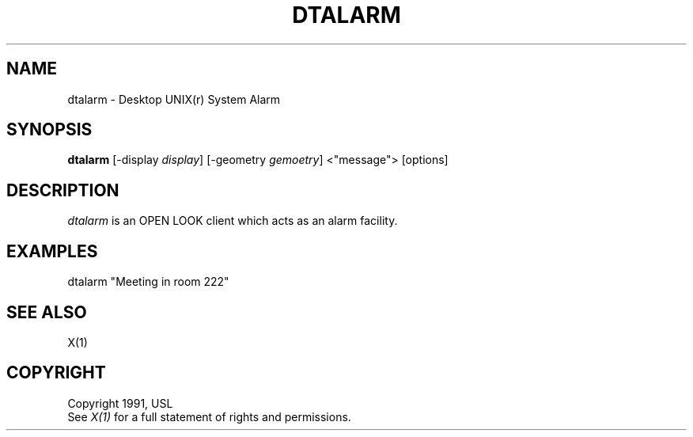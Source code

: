 .\"ident	"@(#)dtclock:dtalarm.man	1.1"
.TH DTALARM 1 "7 November 1991" "X Version 11"
.SH NAME
dtalarm - Desktop UNIX(r) System Alarm
.SH SYNOPSIS
.B dtalarm
[-display \fIdisplay\fR] [-geometry \fIgemoetry\fR] <"message"> [options]
.SH DESCRIPTION
\fIdtalarm\fP is an OPEN LOOK client which acts as an alarm facility.
.SH EXAMPLES
dtalarm "Meeting in room 222"
.PP
.SH "SEE ALSO"
X(1)
.SH COPYRIGHT
Copyright 1991, USL
.br
See \fIX(1)\fP for a full statement of rights and permissions.
